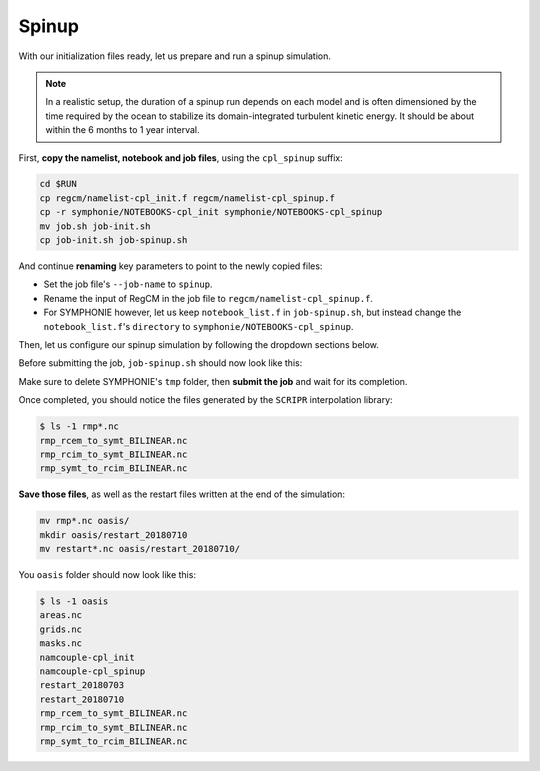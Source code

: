 Spinup
======

With our initialization files ready, let us prepare and run a spinup simulation.

.. note::
   
   In a realistic setup, the duration of a spinup run depends on each model and is often
   dimensioned by the time required by the ocean to stabilize its domain-integrated
   turbulent kinetic energy. It should be about within the 6 months to 1 year interval.


First, **copy the namelist, notebook and job files**, using the ``cpl_spinup`` suffix:

.. code:: bash

   cd $RUN
   cp regcm/namelist-cpl_init.f regcm/namelist-cpl_spinup.f
   cp -r symphonie/NOTEBOOKS-cpl_init symphonie/NOTEBOOKS-cpl_spinup
   mv job.sh job-init.sh
   cp job-init.sh job-spinup.sh


And continue **renaming** key parameters to point to the newly copied files:

* Set the job file's ``--job-name`` to ``spinup``.
* Rename the input of RegCM in the job file to ``regcm/namelist-cpl_spinup.f``.
* For SYMPHONIE however, let us keep ``notebook_list.f`` in ``job-spinup.sh``, but instead change the ``notebook_list.f``'s ``directory`` to ``symphonie/NOTEBOOKS-cpl_spinup``.


Then, let us configure our spinup simulation by following the dropdown sections below.

.. dropdown:: 1. Simulation period and restart files

   Plans are to make the simulation run from 2018-07-03 to 2018-07-17, i.e., two
   weeks, with one week for spinup and one week for production. The **spinup run is thus
   from 2018-07-03 to 2018-07-10**, but RegCM's global dates must cover the whole period,
   like we did for the :doc:`uncoupled setup <../../component-wise/regcm/preprocess>`.

   Change RegCM's ``gdate*`` to:

   .. code:: fortran

      gdate1 = 2018070300,        ! Start date for ICBC data generation
      gdate2 = 2018071700,        ! End data for ICBC data generation

   
   and the ``restartparam`` namelist as follows:

   .. code:: fortran

      !
      ! Model start/restart control
      !
      &restartparam
       ifrest  = .false.,    ! If a restart
       mdate0  = 2018070300, ! Global start (is globidate1)
       mdate1  = 2018070300, ! Start date of this run
       mdate2  = 2018071000, ! End date for this run
      /

   
   Also adapt SYMPHONIE's ``datesim`` in ``notebook_time.f``, and OASIS' ``$RUNTIME`` in
   ``namcouple`` (with one week in seconds, i.e., 604800).

   Lastly, make sure the right restart files are accounted for by adding these lines to
   ``job-cpl_spinup.sh``, just before launching:

   .. code:: bash

      cp -p oasis/restart_20180703/*.nc .


   Of course, this goes with a ``namcouple`` ``$NNOREST`` section set to ``F`` (false).


.. dropdown:: 2. Securing grid files

   OASIS grid files has already been written by the
   :doc:`initialization run <initialize>`, thus we can **reuse them** instead of
   overwriting them with each simulation.

   Disable the ``l_write_grids`` logicals for RegCM and SYMPHONIE, then add the
   following lines to the job file, besides those about restart files:

   .. code:: bash

      cp -p oasis/{areas,grids,masks}.nc .

   
.. dropdown:: 3. Configuring air-sea flux coupling for the models

   In comparison with the :doc:`initialization <initialize>` when only exporting fields
   were enabled, we now **enable exporting and importing fields**.

   In addition, we need to tell SYMPHONIE that it will retrieve its sea-surface fluxes
   from OASIS, instead of using external data. This is done by modifying
   ``flag_meteodata`` in ``notebook_airseaflux_s26.f``:

   .. code:: fortran

      flag_meteodata='oasisflux'       ! Meteorological model key (ecmwf glorys
                                       !                          [oasisflux oasisbulk])


.. dropdown:: 4. Configuring the ``namcouple`` in ``EXPORTED`` mode

   After linking every enabled coupling field between RegCM and SYMPHONIE, taking care
   of grid dimensions, signs, units and interpolations, the ``namcouple`` for this
   spinup run should be this:

   .. code::

      # This is a typical input file for OASIS3-MCT.
      # Keywords used in previous versions of OASIS3 
      # but now obsolete are marked "Not used"
      # Don't hesitate to ask precisions or make suggestions (oasishelp@cerfacs.fr). 
      #
      # Any line beginning with # is ignored. Blank lines are not allowed.
      #
      ################### -= FIRST SECTION =- ###################################
      $NNOREST
      # T (true) or F (false): make the restart file facultative, i.e. if absent
      # fields are initialized with zero values
      #
       F
      #--------------------------------------------------------------------------
      $NFIELDS
      # >= total number of field entries
      #
       5
      #--------------------------------------------------------------------------
      $RUNTIME
      # The total simulated time for this run in seconds
      #
       604800 
      #--------------------------------------------------------------------------
      $NLOGPRT
      # Amount of information written to OASIS3-MCT log files (see User Guide)
      #
       0  0  0
      ################### -= SECOND SECTION =- ##################################
      $STRINGS
      # The above variables are the general parameters for the experiment.
      # Everything below has to do with the fields being exchanged.
      #
      RCM_TAUX:RCM_TAUY:RCM_NDSW SYM_TAUX:SYM_TAUY:SYM_SSRF 1 3600 2 restart_tau-sw.nc EXPORTED
      58 58 300 300 rcim symt LAG=+180
      R  0  R  0
      LOCTRANS SCRIPR
      AVERAGE
      BILINEAR LR SCALAR LATLON 1
      #
      RCM_PREC SYM_PREC 1 3600 3 restart_PREC.nc EXPORTED
      58 58 300 300 rcim symt LAG=+180
      R  0  R  0
      LOCTRANS BLASOLD SCRIPR
      AVERAGE
      0.001 0
      BILINEAR LR SCALAR LATLON 1
      #
      RCM_ULHF:RCM_USHF:RCM_NULW SYM_SLHF:SYM_SSHF:SYM_SNSF 1 3600 3 restart_lat-sens-lw.nc EXPORTED
      58 58 300 300 rcim symt LAG=+180
      R  0  R  0
      LOCTRANS BLASOLD SCRIPR
      AVERAGE
      -1 0
      BILINEAR LR SCALAR LATLON 1
      #
      RCM_SLP SYM_SLP 1 3600 2 restart_SLP.nc EXPOUT
      60 60 300 300 rcem symt LAG=+180
      R  0  R  0
      LOCTRANS SCRIPR
      AVERAGE
      BILINEAR LR SCALAR LATLON 1
      #
      SYM_SST RCM_SST 1 3600 2 restart_SST.nc EXPORTED
      300 300 58 58 symt rcim LAG=+180
      R  0  R  0
      LOCTRANS SCRIPR
      AVERAGE
      BILINEAR LR SCALAR LATLON 1
      ###########################################################################


   Once this is set up, **save it** with:

   .. code:: bash

      cp namcouple oasis/namcouple-spinup


Before submitting the job, ``job-spinup.sh`` should now look like this:

.. dropdown:: ``job-spinup.sh``

   .. code:: bash

      #!/bin/bash

      #SBATCH --job-name=spinup
      #SBATCH --nodes=2
      #SBATCH --ntasks-per-node=36
      #SBATCH --ntasks-per-core=1
      #SBATCH --time=20:00
      #SBATCH --output=slurm_%x-id_%j.out
      #SBATCH --error=slurm_%x-id_%j.err

      EXE1=regcm/bin/regcmMPICLM45_OASIS
      NPROC1=36
      INPUT1=regcm/namelist-cpl_spinup.f
      #
      EXE2=symphonie/bin/OASIS/symphonie.exe
      NPROC2=36
      INPUT2=symphonie/notebook_list.f

      ulimit -s unlimited

      module purge
      module load intel/18.2
      module load intelmpi/18.2
      module load hdf5/1.10.2-intelmpi
      module load netcdf/4.7.4-intelmpi
      module load pnetcdf/1.9.0-intelmpi
      module list 2>./run_modules

      cp -p oasis/{areas,grids,masks}.nc .
      cp -p oasis/restart_20180703/*.nc .

      echo -e "Launching...\n"

      mpiexec.hydra -np $NPROC1 $EXE1 $INPUT1 : -np $NPROC2 $EXE2 $INPUT2


Make sure to delete SYMPHONIE's ``tmp`` folder, then **submit the job** and wait for
its completion.

Once completed, you should notice the files generated by the ``SCRIPR`` interpolation
library:

.. code:: console

   $ ls -1 rmp*.nc
   rmp_rcem_to_symt_BILINEAR.nc
   rmp_rcim_to_symt_BILINEAR.nc
   rmp_symt_to_rcim_BILINEAR.nc


**Save those files**, as well as the restart files written at the end of the simulation:

.. code:: bash

   mv rmp*.nc oasis/
   mkdir oasis/restart_20180710
   mv restart*.nc oasis/restart_20180710/


You ``oasis`` folder should now look like this:

.. code:: console

   $ ls -1 oasis
   areas.nc
   grids.nc
   masks.nc
   namcouple-cpl_init
   namcouple-cpl_spinup
   restart_20180703
   restart_20180710
   rmp_rcem_to_symt_BILINEAR.nc
   rmp_rcim_to_symt_BILINEAR.nc
   rmp_symt_to_rcim_BILINEAR.nc
